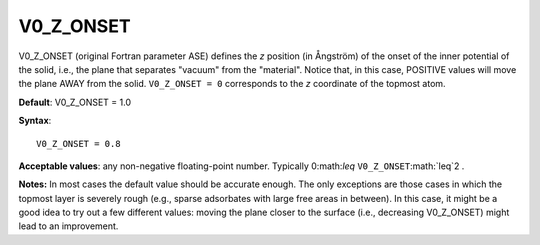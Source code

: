 .. _inpotz:

V0_Z_ONSET
==========

V0_Z_ONSET (original Fortran parameter ASE) defines the *z* position (in Ångström) of the onset of the inner potential of the solid, i.e., the plane that separates "vacuum" from the "material". Notice that, in this case, POSITIVE values will move the plane AWAY from the solid. ``V0_Z_ONSET = 0`` corresponds to the *z* coordinate of the topmost atom.

**Default**: V0_Z_ONSET = 1.0

**Syntax**:

::

   V0_Z_ONSET = 0.8

**Acceptable values**: any non-negative floating-point number. Typically 0:math:`\leq` \ ``V0_Z_ONSET``\ :math:`\leq`2 .

**Notes:** In most cases the default value should be accurate enough. The only exceptions are those cases in which the topmost layer is severely rough (e.g., sparse adsorbates with large free areas in between). In this case, it might be a good idea to try out a few different values: moving the plane closer to the surface (i.e., decreasing V0_Z_ONSET) might lead to an improvement.
